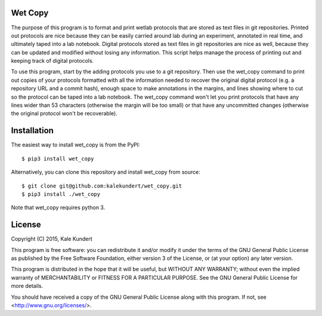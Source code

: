Wet Copy
========
The purpose of this program is to format and print wetlab protocols that are 
stored as text files in git repositories.  Printed out protocols are nice 
because they can be easily carried around lab during an experiment, annotated 
in real time, and ultimately taped into a lab notebook.  Digital protocols 
stored as text files in git repositories are nice as well, because they can be 
updated and modified without losing any information.  This script helps manage 
the process of printing out and keeping track of digital protocols.

To use this program, start by the adding protocols you use to a git repository. 
Then use the wet_copy command to print out copies of your protocols formatted 
with all the information needed to recover the original digital protocol (e.g. 
a repository URL and a commit hash), enough space to make annotations in the 
margins, and lines showing where to cut so the protocol can be taped into a lab 
notebook.  The wet_copy command won't let you print protocols that have any 
lines wider than 53 characters (otherwise the margin will be too small) or that 
have any uncommitted changes (otherwise the original protocol won't be 
recoverable).

Installation
============
The easiest way to install wet_copy is from the PyPI::

    $ pip3 install wet_copy

Alternatively, you can clone this repository and install wet_copy from source::

    $ git clone git@github.com:kalekundert/wet_copy.git
    $ pip3 install ./wet_copy

Note that wet_copy requires python 3.

License
=======
Copyright (C) 2015, Kale Kundert

This program is free software: you can redistribute it and/or modify it under 
the terms of the GNU General Public License as published by the Free Software 
Foundation, either version 3 of the License, or (at your option) any later 
version.

This program is distributed in the hope that it will be useful, but WITHOUT ANY 
WARRANTY; without even the implied warranty of MERCHANTABILITY or FITNESS FOR A 
PARTICULAR PURPOSE.  See the GNU General Public License for more details.

You should have received a copy of the GNU General Public License along with 
this program.  If not, see <http://www.gnu.org/licenses/>.

